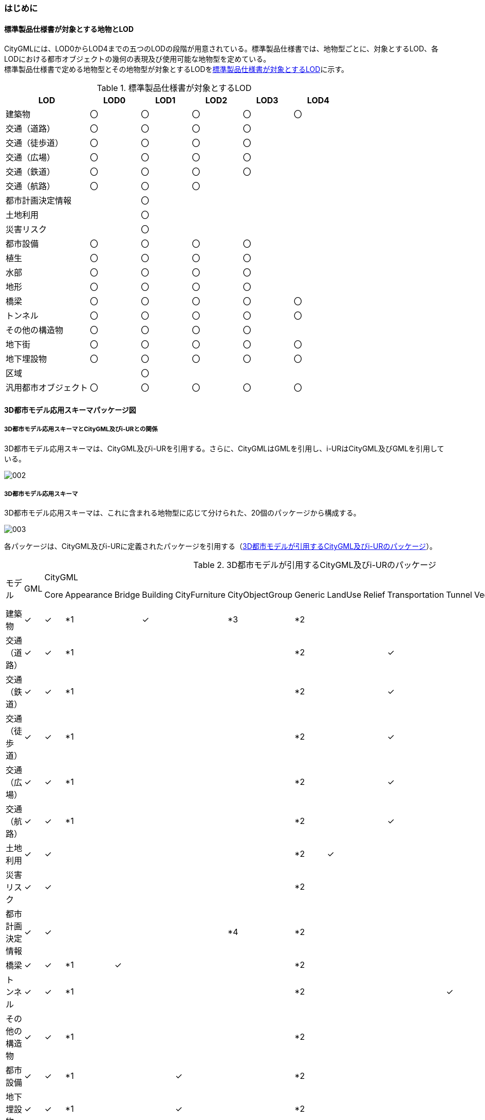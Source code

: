 [[toc4_01]]
=== はじめに

[[toc4_01_01]]
==== 標準製品仕様書が対象とする地物とLOD

CityGMLには、LOD0からLOD4までの五つのLODの段階が用意されている。標準製品仕様書では、地物型ごとに、対象とするLOD、各LODにおける都市オブジェクトの幾何の表現及び使用可能な地物型を定めている。 +
標準製品仕様書で定める地物型とその地物型が対象とするLODを<<tab-4-1>>に示す。

[[tab-4-1]]
[cols="5a,^3a,^3a,^3a,^3a,^3a"]
.標準製品仕様書が対象とするLOD
|===
| LOD | LOD0 | LOD1 | LOD2 | LOD3 | LOD4

| 建築物 | 〇 | 〇 | 〇 | 〇 | 〇
| 交通（道路） | 〇 | 〇 | 〇 | 〇 |
| 交通（徒歩道） | 〇 | 〇 | 〇 | 〇 |
| 交通（広場） | 〇 | 〇 | 〇 | 〇 |
| 交通（鉄道） | 〇 | 〇 | 〇 | 〇 |
| 交通（航路） | 〇 | 〇 | 〇 | |
| 都市計画決定情報 |  | 〇 |  |  |
| 土地利用 |  | 〇 |  |  |
| 災害リスク |  | 〇 |  |  |
| 都市設備 | 〇 | 〇 | 〇 | 〇 |
| 植生 | 〇 | 〇 | 〇 | 〇 |
| 水部 | 〇 | 〇 | 〇 | 〇 |
| 地形 | 〇 | 〇 | 〇 | 〇 |
| 橋梁 | 〇 | 〇 | 〇 | 〇 | 〇
| トンネル |  〇 | 〇 | 〇 | 〇 | 〇
| その他の構造物 | 〇 | 〇 | 〇 | 〇 |
| 地下街 | 〇 | 〇 | 〇 | 〇 | 〇
| 地下埋設物 | 〇 | 〇 | 〇 | 〇 | 〇
| 区域 |  | 〇 |  |  |
| 汎用都市オブジェクト | 〇 | 〇 | 〇 | 〇 | 〇

|===

[[toc4_01_02]]
==== 3D都市モデル応用スキーマパッケージ図

===== 3D都市モデル応用スキーマとCityGML及びi-URとの関係

3D都市モデル応用スキーマは、CityGML及びi-URを引用する。さらに、CityGMLはGMLを引用し、i-URはCityGML及びGMLを引用している。

image::images/002.svg[]

===== 3D都市モデル応用スキーマ

3D都市モデル応用スキーマは、これに含まれる地物型に応じて分けられた、20個のパッケージから構成する。

image::images/003.svg[]

各パッケージは、CityGML及びi-URに定義されたパッケージを引用する（<<tab-4-2>>）。

[%landscape]
<<<

[[tab-4-2]]
[cols="15a,4a,4a,4a,4a,4a,4a,4a,4a,4a,4a,4a,4a,4a,4a,4a,4a",options="noheader"]
.3D都市モデルが引用するCityGML及びi-URのパッケージ
|===
.2+|

モデル

.2+| GML
13+| CityGML
2+| i-UR

| Core | Appearance | Bridge | Building | CityFurniture | CityObjectGroup | Generic | LandUse | Relief | Transportation | Tunnel | Vegetation | WaterBody | Urban Object | Urban Function
|  建築物 | ✓ | ✓ | *1 | | ✓ | | *3 | *2 | | | | | | | ✓ |
|  交通（道路） | ✓ | ✓ | *1 | | | | | *2 | | | ✓ | | | | ✓ |
|  交通（鉄道） | ✓ | ✓ | *1 | | | | | *2 | | | ✓ | | | | ✓ |
|  交通（徒歩道） | ✓ | ✓ | *1 | | | | | *2 | | | ✓ | | | | ✓ |
|  交通（広場） | ✓ | ✓ | *1 | | | | | *2 | | | ✓ | | | | ✓ |
|  交通（航路） | ✓ | ✓ | *1 | | | | | *2 | | | ✓ | | | | ✓ |
|  土地利用 | ✓ | ✓ | | | | | | *2 | ✓ | | | | | | ✓ |
|  災害リスク | ✓ | ✓ | | | | | | *2 | | | | | | ✓ | ✓ | ✓
|  都市計画決定情報 | ✓ | ✓ | | | | | *4 | *2 | | | | | | | | ✓
|  橋梁 | ✓ | ✓ | *1 | ✓ | | | | *2 | | | | | | | ✓ |
|  トンネル | ✓ | ✓ | *1 | | | | | *2 | | | | ✓ | | | ✓ |
|  その他の構造物 | ✓ | ✓ | *1 | | | | | *2 | | | | | | | ✓ |
|  都市設備 | ✓ | ✓ | *1 | | | ✓ | | *2 | | | | | | | ✓ |
|  地下埋設物 | ✓ | ✓ | *1 | | | ✓ | | *2 | | | | | | | ✓ |
|  地下街 | ✓ | ✓ | *1 | | ✓ | | | *2 | | | | | | | ✓ |
|  植生 | ✓ | ✓ | *1 | | | | | *2 | | | | | ✓ | | ✓ |
|  水部 | | | | | | | | | | | | | | | |
|  地形 | ✓ | ✓ | | | | | | *2 | | ✓ | | | | | ✓ |
|  区域 | ✓ | ✓ | | | | | | *2 | | | | | | | | ✓
|  汎用都市オブジェクト | ✓ | ✓ | | | | | | ✓ | | | | | | | |

|===

[%key]
*1:: テクスチャ画像の貼付けや表示色の設定を行う場合に引用する。

*2:: CityGMLやi-URにない地物型や属性を追加する場合に引用する。

*3:: 建築物の「階」を表現する場合に引用する。

*4:: 複数の都市計画決定情報をグループ化する場合に引用する。

[%portrait]
<<<

[[toc4_01_03]]
==== 応用スキーマクラス図の記法

3D都市モデルに必要な地物の概念構造を記述した応用スキーマ（以下、「3D都市モデル応用スキーマ」と呼ぶ）は、同じく応用スキーマであるi-UR及びCityGMLから、標準製品仕様書に設定したユースケースに必要な地物型、地物属性及び地物関連を抽出したプロファイルとして構成する。そのため、応用スキーマクラス図では、それぞれの出典を明らかにするため、以下の記法を用いる。

[[tab-4-3]]
[cols="3a,8a"]
.応用スキーマクラス図における出典の明示
|===
| 出典 | 地物型

| GML
| 接頭辞：gml +
色：緑 rgb(204, 255,204)

| CityGML
| 接頭辞：core, bldg, luse, tran, frn, veg, wtr, dem +
色：黄 rgb(255, 255,204)

| i-UR
| 接頭辞：uro, urf +
色：赤 rgb(255, 204, 255)

|===

応用スキーマクラス図は、UMLクラス図(ISO/IEC 19501:2005, Information technology — Open Distributed Processing — Unified Modeling Language（UML）Version1.4.2)に定められた記法に基づき、JPGISにおいて応用スキーマクラス図を記述するために抽出された記法により記述する。応用スキーマクラス図の記述に使用する記法を<<tab-4-4>>に示す。

[[tab-4-4]]
[cols="1a,4a"]
.応用スキーマクラス図の表記
|===
| 表記 | 意味

| image::images/004.webp.png[]
| クラス。 +
クラスは3段の箱により記述する。 +
1段目の箱には、ステレオタイプ（クラスの種類）とクラス名を記述する。クラス名には、<<tab-4-3>>に示す接頭辞を付ける。 +
2段目の箱には、クラスの属性を記述する。 +
3段目の箱は使用しない。 +
クラスの属性は、属性名、属性の型、属性の多重度から構成する。 +
属性の型は、属性が取る値の種類を指定する。xs:string（文字列型）のような基本的な型やgml:Solidのような幾何型、あるいは、応用スキーマで定義した別のクラスを指定できる。 +
属性の基本的な型は、<<toc4_01_05>>に定義を示す。 +
応用スキーマクラス図では、属性名の前に「＋」の記号が表示される。 +
これはUMLクラス図において、他のクラスからその属性を表示し、使用できるかどうか（可視性）を示す。 +
ただし、応用スキーマクラス図では可視性を使用しないため、無視してよい。 +
属性の多重度は、その属性が繰り返し出現可能な回数を指定する。 +
``[a..b]``のように指定し、a及びbは、a\<=j\<=bとなる任意の整数 j を意味する。``[a..a]``は、``[a]``と同じとみなす。以下のような記載方法がある。

``[0..1]``:: 0又は1
``[0..*]``:: 0 以上
``[1..*]``:: 1 以上
``[m]``:: m
``[m..n]``:: m 以上 n以下
``[m,n]``:: m 又は n

なお、属性の多重度を省略することもできる。省略された場合は、1となる。

| image::images/005.webp.png[]
| 継承。 +
元となるクラス（上位クラス）の特性を受け継ぐ新しいクラス（下位クラス）との関係を意味する。継承を実装する場合、下位クラスのインスタンス（データ）は、自分自身に定義された属性や関連役割だけではなく、上位クラスに定義された属性や関連役割もつ。 +
△が付く側（Class1）が上位クラスである。 +
なお、後述する関連とは異なり、上位クラスと下位クラスのインスタンスは、互いへの参照はもたない。あくまで、下位クラスのインスタンスが、上位クラスに定義された属性等を記述するデータ構造をもつことだけを意味する。

| image::images/006.webp.png[]
| 関連。 +
二つのクラス間に関係性があることを意味する。 +
関連役割名は、この関連における役割を示す。また、関連には多重度を指定できる。多重度は、相手のクラス1に対して関連する自分の数を記載する。 +
多重度の記法は、属性の多重度と同じである。また、多重度が省略された場合は1となる。 +
関連を実装する場合、関連役割名をつけた属性として、他方のクラスのインスタンスへの参照をもたせる。 +
関連には向きをつけることができる。向きは矢印により記述する。関連に向きが付けられた場合、参照は片方向となる。すなわち、例図の場合にはClass1のインスタンスがClass2のインスタンスへの参照ともつが、Class2のインスタンスはClass1のインスタンスへの参照をもたない。 +
CityGMLでは、地物型と幾何型との間に関連が定義されている。これにより、都市オブジェクトは幾何オブジェクトへの参照をもつことができる。例えば、道路型（tran:Road）は空間属性として面型（gml:MultiSurface）と関連をもっている。これにより、道路の形状を面として取得し、道路オブジェクトは幾何オブジェクトとして取得した面を参照できる。

| image::images/007.webp.png[]
| 集成。 +
二つのクラス間に全体と部分という関係がある関連である。全体となるクラス側に白いひし形を記述する。 +
関連役割名は、この関連における役割を示す。また、関連には多重度を指定できる。多重度は、相手のクラス1に対して関連する自分の数を記載する。 +
多重度の記法は、属性の多重度と同じである。また、多重度が省略された場合は1となる。また、向きをつけることができる。 +
集成を実装する場合、関連役割名をつけた属性として他方のクラスのインスタンスへの参照をもたせる、又は部品となるクラスのインスタンスを全体となるクラスのインスタンスの内部に記述する。 +
なお、標準製品仕様書では、集成の実装は、部品となるクラスのインスタンスを、全体となるクラスのインスタンスの内部に記述することを原則とする。部品となるクラスは、他のクラスのインスタンスから参照してもよい。 +
CityGMLでは、uro:Building（建築物）とuro:WallSurface（外壁面）との間に集成関連が定義されている。このとき、建築物が全体となり外壁面はその部品となる。

| image::images/008.webp.png[]
| 合成。 +
二つのクラス間に全体と部分という関係がさらに強固な関連である。全体となるクラス側に黒いひし形を記述する。合成は、全体となるクラスが無くなった場合に、部分となるクラスも無くなる関係に用いる。 +
関連役割名や多重度の表記は、集成と同様である。 +
合成を実装する場合、部品となるクラスのインスタンスを、全体となるクラスのインスタンスの内部に記述する。

|===

また、各クラスのステレオタイプは以下を意味する。

[cols="1a,4a"]
.応用スキーマクラス図で使用するステレオタイプ
|===
| ステレオタイプ | 説明

| << FeatureType >>
| 地物型に適用するステレオタイプ。このステレオタイプをもつクラスは、応用スキーマのパッケージ内で定義される。

[.source]
<<jpgis_2014>>

| << DataType >>
| 個々のインスタンスを区別する必要がない、値の集合となるクラスに適用するステレオタイプ。個々に区別する必要がないため、識別子をもたない。<< DataType >>のステレオタイプをもつクラスは、データ型と呼ばれ、属性の型として使用される。データ型には、あらかじめ定義された型と使用者が定義できる型とがある。あらかじめ定義された型には、基本データ型がある。

[.source]
<<jpgis_2014>>

標準製品仕様書では、地物属性のまとまりとして定義したクラスに<< DataType >>を使用する。<< DataType >>で定義されたクラスは地物の属性の型もしくは地物の部品（合成関連における部品）として使用される。

| << Type >>
| 識別子をもち、他と区別することができるオブジェクトに適用するステレオタイプ。識別子をもつため、他から参照することができる。

[.source]
<<jpgis_2014>>

標準製品仕様書では、GMLやCityGMLで定義された地物以外の型のうち、識別子（gml:id）をもつ型（例：幾何オブジェクト）に<< Type >>を使用する。

| << BasicType >>
| 値を表現するための基本的なデータ型。

[.source]
<<jpgis_2014>>

データ型のうち、あらかじめ定義された、基本データ型のことである。 +
標準製品仕様書では、GMLやCityGMLにおいて定義された、文字列型や整数型等の基本的な型から使用可能な値の範囲を狭めたデータ型に<< BasicType >>を使用する。

| << Enumeration >>
| 文字列型や整数型などの基本データ型を制限し、取りうる値のみを列挙したリストとなるクラスに適用するステレオタイプ。

[.source]
<<jpgis_2014>>

標準製品仕様書では、地物属性の定義域が固定となる場合に、定義域に含まれる値を列挙した型に<< Enumeration >>を使用する。 +
なお、<< Enumeration >>は定義域が固定されるため、拡張製品仕様書において定義域が拡張される可能性のある場合には<< Enumeration >>は使用せず、コードリスト（gml:CodeType）を使用する。

| << Union >>
| 指定したいくつかの型のうちの一つだけが選択される共用体に適用するステレオタイプ。

[.source]
<<jpgis_2014>>


標準製品仕様書では、複数の属性のうち、いずれか一つを選択して値を記述したい場合に、複数の属性を列挙した型に<< Union >>を使用する。

|===

[[toc4_01_04]]
==== 応用スキーマ文書の読み方

応用スキーマ文書では、応用スキーマクラス図に示す各クラスについて、クラスの定義及びクラスがもつ属性及び関連役割の定義を表形式で示す。表に記載する属性名、属性の型及び多重度、また、関連役割、関連役割の型（関連の相手クラス）及び多重度は、クラス図と一致する。 +
属性及び関連役割のうち、標準製品仕様書では使用しない属性及び関連役割には、その属性名又は関連役割名を括弧書きとし、背景をグレーとしている。これらの属性及び関連役割は、特段の注意書きが無い限り、拡張製品仕様書で使用できる。 +
なお、応用スキーマ文書では、具象型（インスタンスを作成できる型）のみを示す。抽象型（インスタンスを作成できない型）の定義は省略するが、抽象型から継承する属性や関連役割は、継承する属性又は継承する関連役割として示す。

[cols="1a,1a,2a"]
.定義文書の構成
|===
h| クラスの定義 2+| クラスの定義を記載。
h| 上位の型 2+| クラスが他のクラスを継承している場合、上位のクラスの名称を記載する。
h| ステレオタイプ 2+| クラスのステレオタイプを記載する。
h| 継承する属性 2+h|
h| 属性名 h| 属性の型及び多重度 h| 定義
| 継承する属性の名称 | 属性の型と多重度 +
多重度は以下のように記載する。

``[1]``:: 必ず1
``[0..1]``:: 0又は1
``[0..*]``:: 0以上
``[1..*]``:: 1以上

| 上位クラスに定義され、このクラスが継承する属性の定義。

h| 自身に定義された属性 2+h|
h| 属性名 h| 属性の型及び多重度 h| 定義
| 自身に定義された属性の名称 | 属性の型と多重度 | 自身に定義された属性の定義。
h| (使用しない属性の名称)
|
| CityGMLやi-URで定義済みの属性のうち、標準製品仕様書で使用しない属性は、属性名称に括弧を付けている。 +
特段の注意書きがない限り、拡張製品仕様書で必要に応じて使用できる。

3+h| 継承する関連役割
h| 関連役割名 h| 関連役割の型及び多重度 h| 定義
| 継承する関連役割の名称 | 関連の相手クラスと多重度 | 上位クラスに定義され、このクラスが継承する関連役割の定義。
h| (使用しない関連役割の名称)
|
| CityGMLやi-URで定義済みの関連役割のうち、標準製品仕様書で使用しない関連役割は、関連役割名称に括弧を付けている。 +
特段の注意書きがない限り、拡張製品仕様書で必要に応じて使用できる。

h| 自身に定義された関連役割 h| h|
h| 関連役割名 h| 関連役割の型及び多重度 h| 定義
| 自分自身に定義された関連役割の名称 | 関連の相手クラスと多重度 | 関連役割の定義。

|===

また、クラス、属性及び関連役割には、それらが定義されたパッケージの接頭辞を付す。

[[toc4_01_05]]
==== 基本的なデータ型

地物属性の型（値の種類）として使用される基本的なデータ型の定義を示す。4.2以降で示す、各応用スキーマにおいて特段記載のない場合には、本項に示す定義及び定義域（属性の値が取りうる範囲）を適用する。

[[toc4_01_05_01]]
===== 文字列型（xs:string）

漢字、平仮名、カタカナ、数字、アルファベット及び記号により構成される任意の文字列に使用する。 +
漢字、平仮名及びカタカナは全角、数字、アルファベット及び記号は半角を基本とする。 +
ただし、原典資料において半角のカタカナ、全角の数字・アルファベットが使用されており、これとの一致が必要となる場合には、この限りではない。 +
値が不明な場合は「Null」を入力する。

[[toc4_01_05_02]]
===== コード型（gml:CodeType）

指定されたコードリストに定義されたコード又は任意の文字列のいずれかの値をとる。 +
標準製品仕様書では、コードにより記述する場合は、参照すべきコードリストの名称を示す。また、文字列により記述する場合は文字列で入力することを示す。 +
コードにより記述する場合で、値が不明な場合はコードリストに定義された不明を示すコードを選択する。 +
文字列により記述する場合で、値が不明な場合は文字列で「Null」を入力する。

[[toc4_01_05_03]]
===== 真偽値（xs:boolean）

True、false又は1、0のいずれかの値をとる。 +
不明な場合はデータを作成しない。

[[toc4_01_05_04]]
===== 日付型（xs:date）

JIS X0301により定義された暦日付により、拡張形式による完全表記（YYYY-MM-DD）を用いて記述する。 +
ここで、YYYYは暦年、MMは暦月、DDは暦日を示す。暦年は4桁、暦月は2桁、暦日は2桁の半角数字で記述する（1桁日や1桁月は、01、02のように0を付ける。） +
年が分かるが月日が分からない場合は、YYYY-01-01とする。また、年月が分かるが日が分からない場合は、YYYY-MM-01とする。 +
年月日が不明な場合は0001-01-01とする。

[[toc4_01_05_05]]
===== グレゴリオ年型（xs:gYear）

グレゴリオ暦による年を4桁の半角数字で記述する。 +
値が不明な場合は0001とする。

[[toc4_01_05_06]]
===== 整数型（xs:integer）、非負整数型（xs:nonNegativeInteger）

整数の値を記述する。非負整数型の場合は、正の整数のみを可とする。 +
整数型の値が不明な場合は-9999とする。 +
非負整数型の値が不明な場合は9999とする。

[[toc4_01_05_07]]
===== 実数型（xs:double）

計測により新規に取得する場合には、小数点1桁とする（小数点2桁目を四捨五入）。原典資料から取得する場合には、原典資料の記載に一致させる。 +
値が不明な場合は-9999とする。

[[toc4_01_05_08]]
===== 単位付き計測値型（gml:MeasureType, gml:LengthType）

uom属性を用いて、数値の単位を記載する。 +
原則として、長さの単位はm、面積の単位はm2、時間の単位はhour（時間）とする。 +
計測により新規に取得する場合には、小数点1桁とする（小数点2桁目を四捨五入）。ただし、原典資料において小数点2桁目以降の記載があり、これとの一致が必要となる場合には、この限りではない。 +
値が不明な場合は-9999とする。このときの単位は、属性ごとに指定された単位とする。

[[toc4_01_05_09]]
===== 単位付き数値又はNull値リスト型（gml:MeasureOrNullListType）

単位付き数値又はNull値とする。 +
uom属性を用いて、数値の単位を記載すること。使用する単位は<<toc4_01_05_08>>と同じとする。 +
Null値は、以下の定義域より選択する。

[cols="a,a",options="unnumbered"]
|===
| Null値の定義域 | 説明

| inapplicable | データ無
| missing | 欠測
| template | 追って提供
| unknown | 不明
| withheld | 保留

|===

===== 識別子型（xs:anyURI）

任意のURI(Universal Resource Identifier)。httpsによる指定を原則とする。 +
値が不明な場合は、「Null」と入力する。

===== エンベロープ型（gml:Envelope）

任意の次元で対向する角となる一対の位置（最小となる座標値と最大となる座標値）を用いて、矩形により範囲を定義する型。srsName属性とsrsDimension属性をもつことができる。srsName属性は、座標に使用される空間参照系を指定する。また、srsDimension属性は、座標の次元数を指定する。

